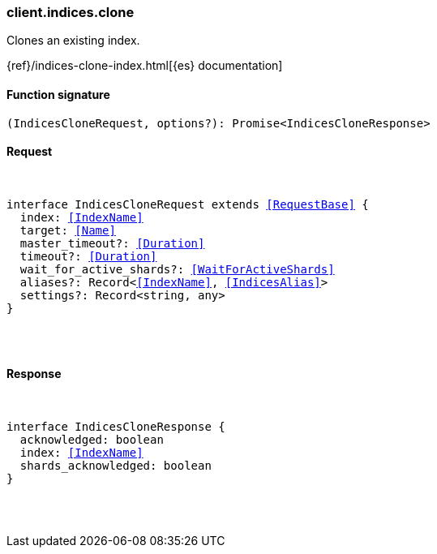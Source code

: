 [[reference-indices-clone]]

////////
===========================================================================================================================
||                                                                                                                       ||
||                                                                                                                       ||
||                                                                                                                       ||
||        ██████╗ ███████╗ █████╗ ██████╗ ███╗   ███╗███████╗                                                            ||
||        ██╔══██╗██╔════╝██╔══██╗██╔══██╗████╗ ████║██╔════╝                                                            ||
||        ██████╔╝█████╗  ███████║██║  ██║██╔████╔██║█████╗                                                              ||
||        ██╔══██╗██╔══╝  ██╔══██║██║  ██║██║╚██╔╝██║██╔══╝                                                              ||
||        ██║  ██║███████╗██║  ██║██████╔╝██║ ╚═╝ ██║███████╗                                                            ||
||        ╚═╝  ╚═╝╚══════╝╚═╝  ╚═╝╚═════╝ ╚═╝     ╚═╝╚══════╝                                                            ||
||                                                                                                                       ||
||                                                                                                                       ||
||    This file is autogenerated, DO NOT send pull requests that changes this file directly.                             ||
||    You should update the script that does the generation, which can be found in:                                      ||
||    https://github.com/elastic/elastic-client-generator-js                                                             ||
||                                                                                                                       ||
||    You can run the script with the following command:                                                                 ||
||       npm run elasticsearch -- --version <version>                                                                    ||
||                                                                                                                       ||
||                                                                                                                       ||
||                                                                                                                       ||
===========================================================================================================================
////////

[discrete]
[[client.indices.clone]]
=== client.indices.clone

Clones an existing index.

{ref}/indices-clone-index.html[{es} documentation]

[discrete]
==== Function signature

[source,ts]
----
(IndicesCloneRequest, options?): Promise<IndicesCloneResponse>
----

[discrete]
==== Request

[pass]
++++
<pre>
++++
interface IndicesCloneRequest extends <<RequestBase>> {
  index: <<IndexName>>
  target: <<Name>>
  master_timeout?: <<Duration>>
  timeout?: <<Duration>>
  wait_for_active_shards?: <<WaitForActiveShards>>
  aliases?: Record<<<IndexName>>, <<IndicesAlias>>>
  settings?: Record<string, any>
}

[pass]
++++
</pre>
++++
[discrete]
==== Response

[pass]
++++
<pre>
++++
interface IndicesCloneResponse {
  acknowledged: boolean
  index: <<IndexName>>
  shards_acknowledged: boolean
}

[pass]
++++
</pre>
++++
